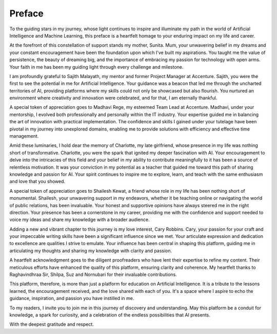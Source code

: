 .. Author: Akshay Mestry <xa@mes3.dev>
.. Created on: Wednesday, December 27 2023
.. Last updated on: Thursday, December 28 2023

.. _preface:

#######
Preface
#######

To the guiding stars in my journey, whose light continues to inspire and 
illuminate my path in the world of Artificial Intelligence and Machine
Learning, this preface is a heartfelt homage to your enduring impact on my
life and career.

At the forefront of this constellation of support stands my mother, Sunita.
Mum, your unwavering belief in my dreams and your constant encouragement have
been the foundation upon which I've built my aspirations. You taught me the
value of persistence, the beauty of dreaming big, and the importance of
embracing my passion for technology with open arms. Your faith in me has been
my guiding light through every challenge and milestone.

I am profoundly grateful to Sajith Malayath, my mentor and former Project
Manager at Accenture. Sajith, you were the first to see the potential in me
for Artificial Intelligence. Your guidance was a beacon that led me through
the uncharted territories of AI, providing platforms where my skills could not
only be showcased but also flourish. You nurtured an environment where
creativity and innovation were celebrated, and for that, I am eternally
thankful.

A special token of appreciation goes to Madhavi Rege, my esteemed Team Lead at
Accenture. Madhavi, under your mentorship, I evolved both professionally and
personally within the IT industry. Your expertise guided me in balancing the
art of innovation with practical implementation. The confidence and skills I
gained under your tutelage have been pivotal in my journey into unexplored
domains, enabling me to provide solutions with efficiency and effective time
management.

Amid these luminaries, I hold dear the memory of Charlotte, my late
girlfriend, whose presence in my life was nothing short of transformative.
Charlotte, you were the spark that ignited my deeper fascination with AI. Your
encouragement to delve into the intricacies of this field and your belief in
my ability to contribute meaningfully to it has been a source of relentless
motivation. It was your conviction in my potential as a teacher that guided me
toward this path of sharing knowledge and passion for AI. Your spirit
continues to inspire me to explore, learn, and teach with the same enthusiasm
and love that you showed.

A special token of appreciation goes to Shailesh Kewat, a friend whose role
in my life has been nothing short of monumental. Shailesh, your unwavering
support in my endeavors, whether it be teaching online or navigating the world
of public relations, has been invaluable. Your honest and supportive opinions
have always steered me in the right direction. Your presence has been a
cornerstone in my career, providing me with the confidence and support needed
to voice my ideas and share my knowledge with a broader audience.

Adding a new and vibrant chapter to this journey is my love interest, Cary
Robbins. Cary, your passion for your craft and your impeccable writing skills
have been a significant influence since we met. Your articulate expression and
dedication to excellence are qualities I strive to emulate. Your influence has
been central in shaping this platform, guiding me in articulating my thoughts
and sharing my knowledge with clarity and passion.

A heartfelt acknowledgment goes to the diligent proofreaders who have lent
their expertise to refine my content. Their meticulous efforts have enhanced
the quality of this platform, ensuring clarity and coherence. My heartfelt
thanks to Raghavindhraa Sir, Shilpa, Suz and Nornubari for their invaluable
contributions.

This platform, therefore, is more than just a platform for education on
Artificial Intelligence. It is a tribute to the lessons learned, the
encouragement received, and the love shared with each of you. It's a space
where I aspire to echo the guidance, inspiration, and passion you have
instilled in me.

To my readers, I invite you to join me in this journey of discovery and
understanding. May this platform be a conduit for knowledge, a spark for
curiosity, and a celebration of the endless possibilities that AI presents.

With the deepest gratitude and respect.

.. raw:: html

    <div class="preface-container">
        <div class="location-date">
            <p>Chicago, IL <span class="raw-html"><br></span> December 2023</p>
        </div>
        <div class="author-name">
            <p>Akshay Arvind Mestry</p>
        </div>
    </div>
